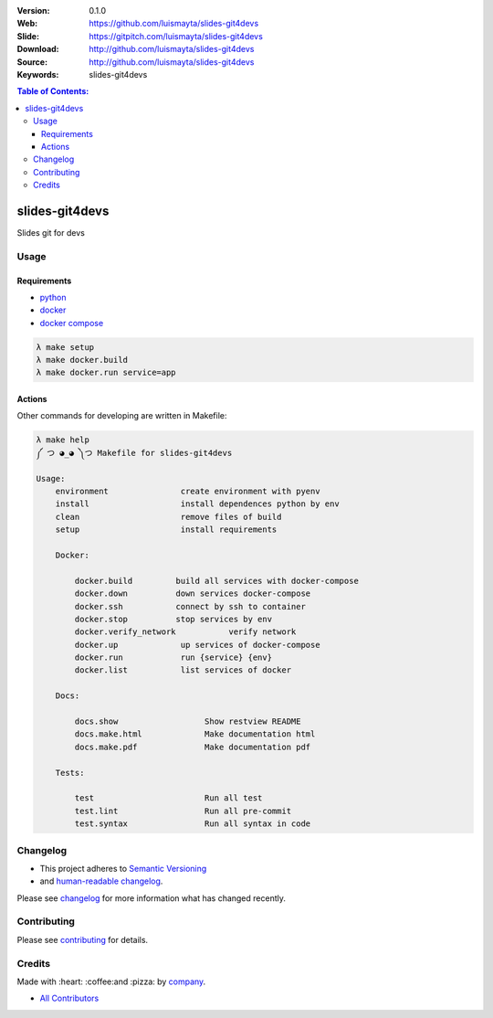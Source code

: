 |gitpitch| |wercker| |build_status| |code_climate| |github_tag| |test_coverage| |license|

:Version: 0.1.0
:Web: https://github.com/luismayta/slides-git4devs
:Slide: https://gitpitch.com/luismayta/slides-git4devs
:Download: http://github.com/luismayta/slides-git4devs
:Source: http://github.com/luismayta/slides-git4devs
:Keywords: slides-git4devs

.. contents:: Table of Contents:
    :local:

slides-git4devs
###############

Slides git for devs

Usage
=====

Requirements
------------

* `python`_
* `docker`_
* `docker compose`_

.. code-block:: bash

  λ make setup
  λ make docker.build
  λ make docker.run service=app


Actions
-------

Other commands for developing are written in Makefile:

.. code-block:: bash

  λ make help
  ༼ つ ◕_◕ ༽つ Makefile for slides-git4devs

  Usage:
      environment               create environment with pyenv
      install                   install dependences python by env
      clean                     remove files of build
      setup                     install requirements

      Docker:

          docker.build         build all services with docker-compose
          docker.down          down services docker-compose
          docker.ssh           connect by ssh to container
          docker.stop          stop services by env
          docker.verify_network           verify network
          docker.up             up services of docker-compose
          docker.run            run {service} {env}
          docker.list           list services of docker

      Docs:

          docs.show                  Show restview README
          docs.make.html             Make documentation html
          docs.make.pdf              Make documentation pdf

      Tests:

          test                       Run all test
          test.lint                  Run all pre-commit
          test.syntax                Run all syntax in code


Changelog
=========

* This project adheres to `Semantic Versioning <http://semver.org/spec/v2.0.0.html>`_
* and `human-readable changelog <http://keepachangelog.com/en/0.3.0>`_.


Please see `changelog`_ for more information what has changed recently.


Contributing
============

Please see `contributing`_ for details.


Credits
=======

Made with :heart: :coffee:️and :pizza: by `company`_.

* `All Contributors`_

.. |code_climate| image:: https://codeclimate.com/github/luismayta/slides-git4devs/badges/gpa.svg
  :target: https://codeclimate.com/github/luismayta/slides-git4devs
  :alt: Code Climate

.. |github_tag| image:: https://img.shields.io/github/tag/luismayta/slides-git4devs.svg?maxAge=2592000
  :target: https://github.com/luismayta/slides-git4devs
  :alt: Github Tag

.. |build_status| image:: https://travis-ci.org/luismayta/slides-git4devs.svg
  :target: https://travis-ci.org/luismayta/slides-git4devs
  :alt: Build Status Tag

.. |wercker| image:: https://app.wercker.com/status/c0c2ac92f9f63cc9b21db828f1c8e695/s/ "wercker status"
  :target: https://app.wercker.com/project/byKey/c0c2ac92f9f63cc9b21db828f1c8e695
  :alt: Wercker status

.. |gitpitch| image:: https://gitpitch.com/assets/badge.svg
  :target: https://gitpitch.com/luismayta/slides-git4devs?grs=github&t=white
  :alt: GitPitch

.. |license| image:: https://img.shields.io/github/license/mashape/apistatus.svg?style=flat-square
  :target: LICENSE
  :alt: License

.. |test_coverage| image:: https://codeclimate.com/github/luismayta/slides-git4devs/badges/coverage.svg
  :target: https://codeclimate.com/github/luismayta/slides-git4devs/coverage
  :alt: Test Coverage

.. Links

.. _`all contributors`: AUTHORS.rst
.. _`changelog`: CHANGELOG.rst
.. _`contributors`: AUTHORS
.. _`contributing`: CONTRIBUTING.rst
.. _`company`: https://github.com/hadenlabs
.. _`author`: https://github.com/luismayta
.. _`python`: https://www.python.org
.. _`docker`: https://www.docker.io
.. _`docker compose`: https://docs.docker.com/compose
